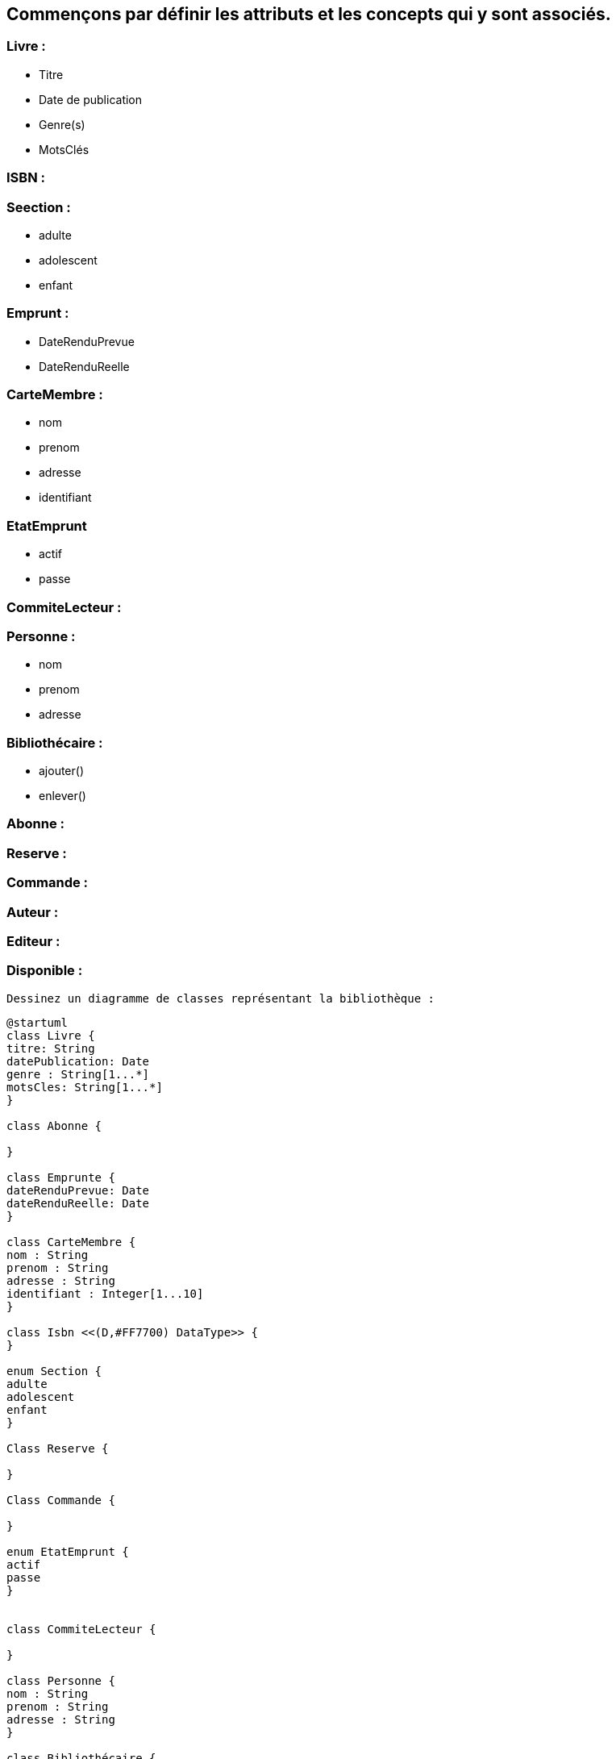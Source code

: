 == Commençons par définir les attributs et les concepts qui y sont associés.

=== Livre :
** Titre
** Date de publication
** Genre(s)
** MotsClés

=== ISBN :

=== Seection :
** adulte
** adolescent
** enfant

=== Emprunt :
** DateRenduPrevue
** DateRenduReelle

=== CarteMembre :
** nom
** prenom
** adresse
** identifiant

=== EtatEmprunt
** actif
** passe


=== CommiteLecteur :

=== Personne :
** nom
** prenom
** adresse

=== Bibliothécaire :
** ajouter()
** enlever()


=== Abonne :

=== Reserve :

=== Commande :

=== Auteur :

=== Editeur :

=== Disponible :


 Dessinez un diagramme de classes représentant la bibliothèque :

[plantuml]
....
@startuml
class Livre {
titre: String
datePublication: Date
genre : String[1...*]
motsCles: String[1...*]
}

class Abonne {

}

class Emprunte {
dateRenduPrevue: Date
dateRenduReelle: Date
}

class CarteMembre {
nom : String
prenom : String
adresse : String
identifiant : Integer[1...10]
}

class Isbn <<(D,#FF7700) DataType>> {
}

enum Section {
adulte
adolescent
enfant
}

Class Reserve {

}

Class Commande {

}

enum EtatEmprunt {
actif
passe
}


class CommiteLecteur {

}

class Personne {
nom : String
prenom : String
adresse : String
}

class Bibliothécaire {

 ajouter()
 enlever()
}


class Auteur {

}

class Editeur {

}



Class Disponible {

}

Livre "0..2" --- "1" Emprunte
Livre "1" --- "*" Auteur
Livre "1" --- "*" Editeur
Livre "1" --- "1" Section
Livre "1" --- "1" Isbn
Livre  ---  Disponible

Livre "0..*" --- "1" Abonne
(Livre, Abonne) .. Commande
(Livre, Abonne) .. Reserve


Personne  ---  Abonne
Personne  ---  Bibliothécaire

Emprunte "1" --- "1" EtatEmprunt
CommiteLecteur "1" --- "1..4" Emprunte
Abonne "1" --- "1..2" Emprunte
Abonne "1" --- "1" CarteMembre

Bibliothécaire  ---  Emprunte

@enduml
....


==  Diagramme de classes :

Le diagramme de classes permet de connaître :

** Tous les livres empruntés par un abonné.

[plantuml]
....
@startuml

class Emprunte {
      - dateRenduPrevue: Date
      - dateRenduReelle: Date
}

class Livre {
       titre: String
       datePublication: Date
       genre : String[1...*]
       motsCles: String[1...*]
}

class Abonne {

}

Livre "0..*" --- "1" Abonne

(Livre, Abonne) ... Emprunte

@enduml
....

** Tous les abonnés qui ont emprunté un livre.

[plantuml]
....
@startuml

class Emprunte {
      - dateRenduPrevue: Date
      - dateRenduReelle: Date
}

class Livre {
       titre: String
       datePublication: Date
       genre : String[1...*]
       motsCles: String[1...*]
}

class Abonne {

}

Abonne "1" --- "0..*" Livre

(Livre, Abonne) ... Emprunte

@enduml
....

** Toutes les adresses d'un abonné.

[plantuml]
....
@startuml

class Personne {
     nom : String
     prenom : String
     adresse : String
}

class Abonne {

}

Personne  ---  Abonne

@enduml
....


== Machine d'états pour la classe "Livre" :

==== États possibles :

Ces diagrammes représentent les différents états d'un livre et les transitions entre ces états en fonction des actions effectuées sur le livre.

** Commandé

[plantuml]
....

@startuml

state Commandé {
  [*] --> Disponible : réceptionner
}

@enduml
....

** Disponible

[plantuml]
....

@startuml

[*] --> Disponible

state Disponible {
  [*] --> Empruntable
  Empruntable --> Emprunté : emprunter
  Empruntable --> Réservé : réserver
  Empruntable --> Commandé : commander
  Empruntable --> Indisponible : rendre indisponible
}

@enduml
....

** Emprunté

[plantuml]
....

@startuml

state Emprunté {
  [*] --> Retour
  Retour --> Empruntable : retourner
}

@enduml
....

** Réservé

[plantuml]
....

@startuml

state Réservé {
  [*] --> Empruntable : annuler réservation
}

@enduml
....

== Invariants du diagramme :

** Invariant 1:  Un livre doit avoir au moins un auteur.

.Contraintes sur Livre
[source, ocl]
----
context Livre
inv UnLivreDoitAvoirUnAuteur:
  self.auteur->size() >= 1
----

** Invariant 2: Un livre peut avoir un ISBN seulement s'il a été publié après 1960.

.Contraintes sur Livre
[source, ocl]
----
context Livre
inv LivrePublieApres1960AUnISBN:
  self.datePublication > Date('1960-01-01') implies self.ISBN <> null
----

** Invariant 3: Un livre doit appartenir à une section

.Contraintes sur Livre
[source, ocl]
----
context Livre
inv UnLivreDoitAppartenirAUneSection:
  self.section <> null
----

** Invariant 4: Un abonné ne peut pas emprunter plus de deux livres à la fois.

.Contraintes sur Abonne
[source, ocl]
----
context Abonne
inv AbonneNePeutPasEmprunterPlusDeDeuxLivres:
  self.emprunts->size() <= 2
----

== Cas d'utilisation de la bibliothèque :
** Emprunter un livre : Un abonné emprunte un livre de la bibliothèque.
** Rendre un livre : Un abonné retourne un livre emprunté à la bibliothèque.
** Réserver un livre : Un abonné réserve un livre qui n'est pas disponible immédiatement.
** Commander un livre : Un bibliothécaire ou un abonné commande un livre qui n'est pas disponible dans la bibliothèque.
** Ajouter un livre : Un bibliothécaire ajoute un nouveau livre au fonds de la bibliothèque.
** Enlever un livre : Un bibliothécaire retire un livre du fonds de la bibliothèque.

[plantuml]
....

@startuml

actor "Abonné" as Abonne
actor "Bibliothécaire" as Bibliothecaire
actor "Comité de lecture" as ComiteLecture

Abonne --> (Emprunter)
Abonne --> (Rendre)
Abonne --> (Réserver)
Abonne --> (Commander)

Bibliothecaire --> (Ajouter)
Bibliothecaire --> (Enlever)

ComiteLecture --> (Emprunter)
ComiteLecture --> (ChangerSection)

@enduml
....

=== Cas d'utilisation : Emprunter un livre
** Pré-conditions :
Le livre doit être disponible.
L'abonné ne doit pas avoir atteint la limite d'emprunts.

** Post-conditions :
Le livre est marqué comme emprunté.
Les informations sur l'emprunt sont enregistrées dans le système.
Diagramme d'objets - Avant l'emprunt :


[plantuml]
....

@startuml

object Abonne {
    nom = "Jean"
    prenom = "Dupont"
    adresse = "123 rue de la Bibliothèque"
    cartemembre = "1234567890"
}

object Livre {
    titre = "Le Petit Prince"
    disponible = true
}


@enduml
....


=== Diagramme d'objets - Après l'emprunt :

[plantuml]
....

@startuml

object Abonne {
    nom = "Jean"
    prenom = "Dupont"
    adresse = "123 rue de la Bibliothèque"
    cartemembre = "1234567890"
}

object Livre {
    titre = "Le Petit Prince"
    disponible = false
}

@enduml
....


=== Cas d'utilisation : Rendre un livre
** Pré-conditions :
Le livre doit être emprunté par l'abonné.
La date de retour ne doit pas être dépassée.

** Post-conditions :
Le livre est marqué comme disponible.
Les informations sur le retour sont enregistrées dans le système.

=== Diagramme d'objets - Avant le retour :

[plantuml]
....

@startuml

object Abonne {
    nom = "Jean"
    prenom = "Dupont"
    adresse = "123 rue de la Bibliothèque"
    cartemembre = "1234567890"
}

object Livre {
    titre = "Le Petit Prince"
    disponible = false
}

@enduml
....


=== Diagramme d'objets - Après le retour :

[plantuml]
....

@startuml

object Abonné {
    nom = "Jean"
    prenom = "Dupont"
    adresse = "123 rue de la Bibliothèque"
    cartemembre = "1234567890"
}

object Livre {
    titre = "Le Petit Prince"
    disponible = true
}

@enduml
....

== Cas d'utilisation : Emprunter un livre

Diagramme de séquence

[plantuml]
....

@startuml

actor Abonne
participant Bibliothèque
participant Livre

Abonne -> Bibliothèque: emprunterLivre(livre: Livre)
Bibliothèque -> Livre: vérifierDisponibilité(livre)
alt livre disponible
    Livre -> Bibliothèque: marquerEmprunt(livre)
    Bibliothèque --> Abonné: confirmerEmprunt()
else livre non disponible
    Bibliothèque --> Abonne: signalerIndisponibilité(livre)
end

@enduml
....

== Cas d'utilisation : Rendre un livre

Diagramme de séquence  :

[plantuml]
....

@startuml

actor Abonne
participant Bibliothèque
participant Livre

Abonne -> Bibliothèque: rendreLivre(livre: Livre)
Bibliothèque -> Livre: vérifierEmprunt(livre)
alt livre emprunte
    Livre -> Bibliothèque: marquerRetour(livre)
    Bibliothèque --> Abonné: confirmerRetour()
else livre non emprunté
    Bibliothèque --> Abonne: signalerErreur(livre)
end


@enduml
....

